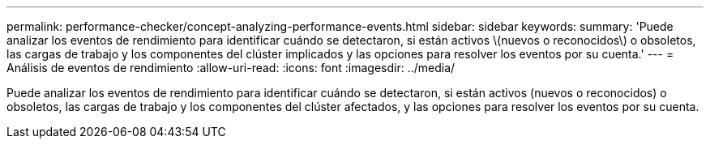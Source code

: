 ---
permalink: performance-checker/concept-analyzing-performance-events.html 
sidebar: sidebar 
keywords:  
summary: 'Puede analizar los eventos de rendimiento para identificar cuándo se detectaron, si están activos \(nuevos o reconocidos\) o obsoletos, las cargas de trabajo y los componentes del clúster implicados y las opciones para resolver los eventos por su cuenta.' 
---
= Análisis de eventos de rendimiento
:allow-uri-read: 
:icons: font
:imagesdir: ../media/


[role="lead"]
Puede analizar los eventos de rendimiento para identificar cuándo se detectaron, si están activos (nuevos o reconocidos) o obsoletos, las cargas de trabajo y los componentes del clúster afectados, y las opciones para resolver los eventos por su cuenta.
